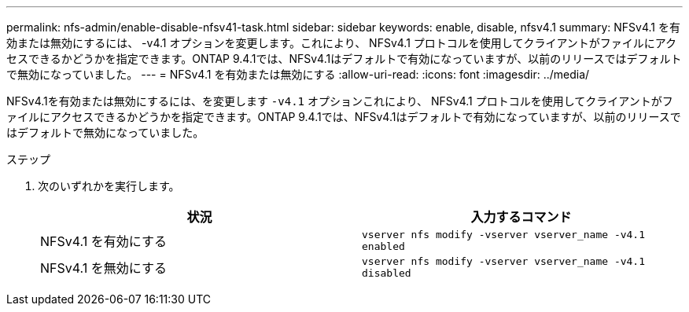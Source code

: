 ---
permalink: nfs-admin/enable-disable-nfsv41-task.html 
sidebar: sidebar 
keywords: enable, disable, nfsv4.1 
summary: NFSv4.1 を有効または無効にするには、 -v4.1 オプションを変更します。これにより、 NFSv4.1 プロトコルを使用してクライアントがファイルにアクセスできるかどうかを指定できます。ONTAP 9.4.1では、NFSv4.1はデフォルトで有効になっていますが、以前のリリースではデフォルトで無効になっていました。 
---
= NFSv4.1 を有効または無効にする
:allow-uri-read: 
:icons: font
:imagesdir: ../media/


[role="lead"]
NFSv4.1を有効または無効にするには、を変更します `-v4.1` オプションこれにより、 NFSv4.1 プロトコルを使用してクライアントがファイルにアクセスできるかどうかを指定できます。ONTAP 9.4.1では、NFSv4.1はデフォルトで有効になっていますが、以前のリリースではデフォルトで無効になっていました。

.ステップ
. 次のいずれかを実行します。
+
[cols="2*"]
|===
| 状況 | 入力するコマンド 


 a| 
NFSv4.1 を有効にする
 a| 
`vserver nfs modify -vserver vserver_name -v4.1 enabled`



 a| 
NFSv4.1 を無効にする
 a| 
`vserver nfs modify -vserver vserver_name -v4.1 disabled`

|===


